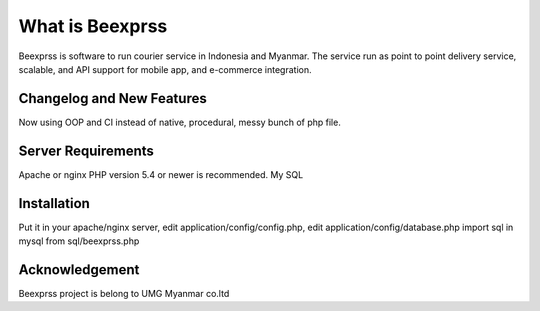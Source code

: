 ###################
What is Beexprss
###################

Beexprss is software to run courier service in Indonesia and Myanmar. 
The service run as point to point delivery service, scalable, and API support
for mobile app, and e-commerce integration.


**************************
Changelog and New Features
**************************

Now using OOP and CI instead of native, procedural, messy bunch of php file.

*******************
Server Requirements
*******************

Apache or nginx
PHP version 5.4 or newer is recommended.
My SQL

************
Installation
************

Put it in your apache/nginx server, edit application/config/config.php,
edit application/config/database.php
import sql in mysql from sql/beexprss.php


***************
Acknowledgement
***************

Beexprss project is belong to UMG Myanmar co.ltd